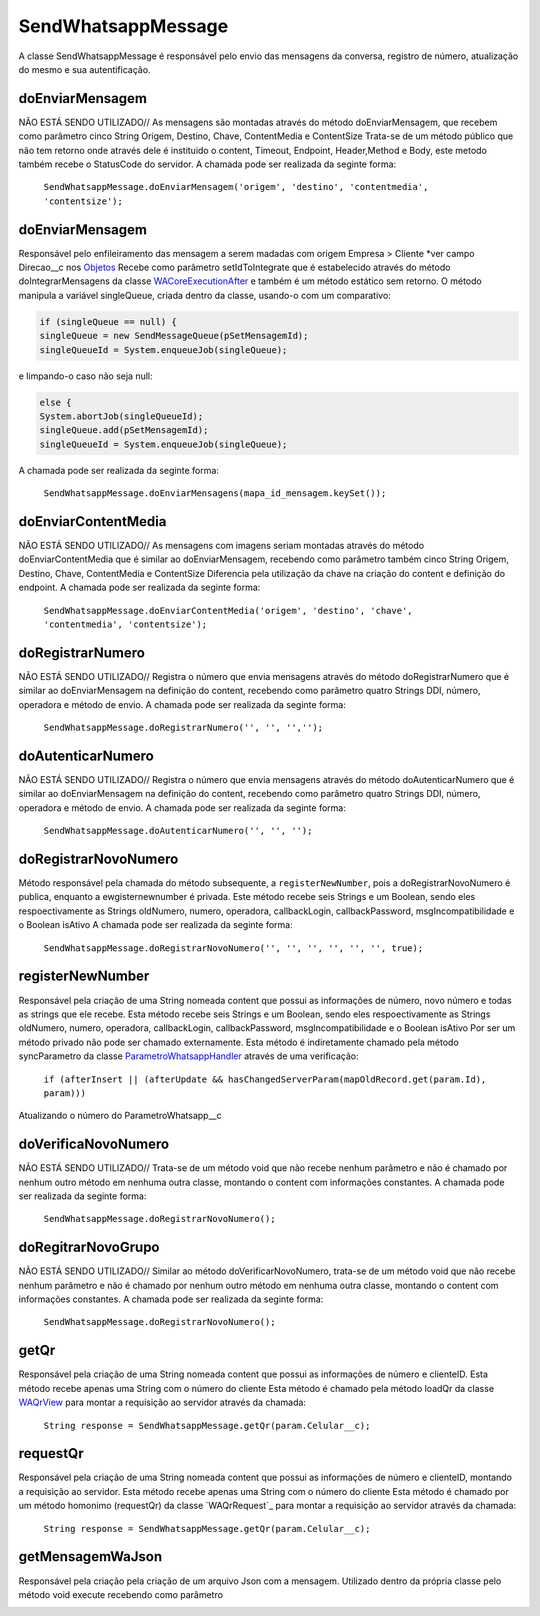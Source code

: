 #################
SendWhatsappMessage
#################

A classe SendWhatsappMessage é responsável pelo envio das mensagens da conversa, registro de número, atualização do mesmo e sua autentificação. 

doEnviarMensagem
-----------------------
NÃO ESTÁ SENDO UTILIZADO// As mensagens são montadas através do método doEnviarMensagem, que recebem como parâmetro cinco String Origem, Destino, Chave, ContentMedia e ContentSize
Trata-se de um método público que não tem retorno onde através dele é instituido o content, Timeout, Endpoint, Header,Method e Body, este metodo também recebe o StatusCode do servidor.
A chamada pode ser realizada da seginte forma:

    ``SendWhatsappMessage.doEnviarMensagem('origem', 'destino', 'contentmedia', 'contentsize');``
   
doEnviarMensagem
-----------------------
Responsável pelo enfileiramento das mensagem a serem madadas com origem Empresa > Cliente *ver campo Direcao__c nos `Objetos`_
Recebe como parâmetro setIdToIntegrate que é estabelecido através do método doIntegrarMensagens da classe `WACoreExecutionAfter`_ e também é um método estático sem retorno.
O método manipula a variável singleQueue, criada dentro da classe, usando-o com um comparativo:

.. code-block:: apex

       if (singleQueue == null) {
       singleQueue = new SendMessageQueue(pSetMensagemId);
       singleQueueId = System.enqueueJob(singleQueue);
            
e limpando-o caso não seja null:

.. code-block:: apex

        else {
        System.abortJob(singleQueueId);
        singleQueue.add(pSetMensagemId);
        singleQueueId = System.enqueueJob(singleQueue);
        
A chamada pode ser realizada da seginte forma:

    ``SendWhatsappMessage.doEnviarMensagens(mapa_id_mensagem.keySet());``
   
.. _Objetos : https://whatsapp-teste.readthedocs.io/en/latest/Tecnico/Objetos.html?highlight=objeto
.. _WACoreExecutionAfter : 

doEnviarContentMedia
-----------------------
NÃO ESTÁ SENDO UTILIZADO// As mensagens com imagens seriam montadas através do  método doEnviarContentMedia que é similar ao doEnviarMensagem, recebendo como parâmetro também cinco String Origem, Destino, Chave, ContentMedia e ContentSize
Diferencia pela utilização da chave na criação do content e definição do endpoint.
A chamada pode ser realizada da seginte forma:

    ``SendWhatsappMessage.doEnviarContentMedia('origem', 'destino', 'chave', 'contentmedia', 'contentsize');``
   
doRegistrarNumero
-----------------------
NÃO ESTÁ SENDO UTILIZADO// Registra o número que envia mensagens através do método doRegistrarNumero que é similar ao doEnviarMensagem na definição do content, recebendo como parâmetro quatro Strings DDI, número, operadora e método de envio.
A chamada pode ser realizada da seginte forma:

    ``SendWhatsappMessage.doRegistrarNumero('', '', '','');``
      
   
doAutenticarNumero
-----------------------
NÃO ESTÁ SENDO UTILIZADO// Registra o número que envia mensagens através do método doAutenticarNumero que é similar ao doEnviarMensagem na definição do content, recebendo como parâmetro quatro Strings DDI, número, operadora e método de envio.
A chamada pode ser realizada da seginte forma:

    ``SendWhatsappMessage.doAutenticarNumero('', '', '');``
             
doRegistrarNovoNumero
-----------------------
Método responsável pela chamada do método subsequente, a ``registerNewNumber``, pois a doRegistrarNovoNumero é publica, enquanto a ewgisternewnumber é privada. Este método recebe seis Strings e um Boolean, sendo eles respoectivamente as Strings oldNumero, numero, operadora, callbackLogin, callbackPassword, msgIncompatibilidade e o Boolean isAtivo
A chamada pode ser realizada da seginte forma:

    ``SendWhatsappMessage.doRegistrarNovoNumero('', '', '', '', '', '', true);``
                  
registerNewNumber
-----------------------
Responsável pela criação de uma String nomeada content que possui as informações de número, novo número e todas as strings que ele recebe. Esta método recebe seis Strings e um Boolean, sendo eles respoectivamente as Strings oldNumero, numero, operadora, callbackLogin, callbackPassword, msgIncompatibilidade e o Boolean isAtivo
Por ser um método privado não pode ser chamado externamente.
Esta método é indiretamente chamado pela método syncParametro da classe `ParametroWhatsappHandler`_ através de uma verificação:
    ``if (afterInsert || (afterUpdate && hasChangedServerParam(mapOldRecord.get(param.Id), param)))``
Atualizando o número do ParametroWhatsapp__c

.. _ParametroWhatsappHandler : 
     
doVerificaNovoNumero
-----------------------
NÃO ESTÁ SENDO UTILIZADO// Trata-se de um método void que não recebe nenhum parâmetro e não é chamado por nenhum outro método em nenhuma outra classe, montando o content com informações constantes. 
A chamada pode ser realizada da seginte forma:

    ``SendWhatsappMessage.doRegistrarNovoNumero();``

doRegitrarNovoGrupo
-----------------------
NÃO ESTÁ SENDO UTILIZADO// Similar ao método doVerificarNovoNumero, trata-se de um método void que não recebe nenhum parâmetro e não é chamado por nenhum outro método em nenhuma outra classe, montando o content com informações constantes. 
A chamada pode ser realizada da seginte forma:

    ``SendWhatsappMessage.doRegistrarNovoNumero();``
             
getQr
-----------------------
Responsável pela criação de uma String nomeada content que possui as informações de número e clienteID. Esta método recebe apenas uma String com o número do cliente
Esta método é chamado pela método loadQr da classe `WAQrView`_ para montar a requisição ao servidor através da chamada:
    ``String response = SendWhatsappMessage.getQr(param.Celular__c);``



.. _WAQrView : 
             
requestQr
-----------------------
Responsável pela criação de uma String nomeada content que possui as informações de número e clienteID, montando a requisição ao servidor. Esta método recebe apenas uma String com o número do cliente
Esta método é chamado por um método homonimo (requestQr) da classe `WAQrRequest`_ para montar a requisição ao servidor através da chamada:
    ``String response = SendWhatsappMessage.getQr(param.Celular__c);``



.. _WAQrRequest : 
             
getMensagemWaJson
-----------------------
Responsável pela criação pela criação de um arquivo Json com a mensagem. Utilizado dentro da própria classe pelo método void execute recebendo como parâmetro 



.. _WAQrRequest : 
 

